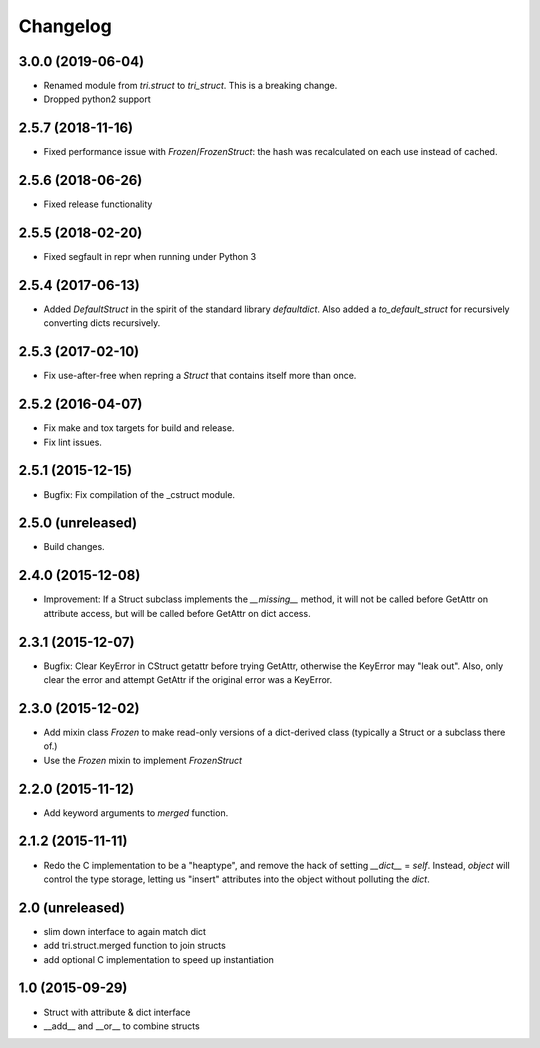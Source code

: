 Changelog
---------

3.0.0 (2019-06-04)
~~~~~~~~~~~~~~~~~~

* Renamed module from `tri.struct` to `tri_struct`. This is a breaking change.

* Dropped python2 support


2.5.7 (2018-11-16)
~~~~~~~~~~~~~~~~~~

* Fixed performance issue with `Frozen`/`FrozenStruct`: the hash was recalculated on each use instead of cached.


2.5.6 (2018-06-26)
~~~~~~~~~~~~~~~~~~

* Fixed release functionality

2.5.5 (2018-02-20)
~~~~~~~~~~~~~~~~~~

* Fixed segfault in repr when running under Python 3


2.5.4 (2017-06-13)
~~~~~~~~~~~~~~~~~~

* Added `DefaultStruct` in the spirit of the standard library `defaultdict`.
  Also added a `to_default_struct` for recursively converting dicts recursively.


2.5.3 (2017-02-10)
~~~~~~~~~~~~~~~~~~

* Fix use-after-free when repring a `Struct` that contains
  itself more than once.

2.5.2 (2016-04-07)
~~~~~~~~~~~~~~~~~~

* Fix make and tox targets for build and release.
* Fix lint issues.

2.5.1 (2015-12-15)
~~~~~~~~~~~~~~~~~~

* Bugfix: Fix compilation of the _cstruct module.

2.5.0 (unreleased)
~~~~~~~~~~~~~~~~~~

* Build changes.

2.4.0 (2015-12-08)
~~~~~~~~~~~~~~~~~~

* Improvement: If a Struct subclass implements the `__missing__` method,
  it will not be called before GetAttr on attribute access, but will be
  called before GetAttr on dict access.

2.3.1 (2015-12-07)
~~~~~~~~~~~~~~~~~~

* Bugfix: Clear KeyError in CStruct getattr before trying GetAttr,
  otherwise the KeyError may "leak out". Also, only clear the error
  and attempt GetAttr if the original error was a KeyError.

2.3.0 (2015-12-02)
~~~~~~~~~~~~~~~~~~

* Add mixin class `Frozen` to make read-only versions of a dict-derived
  class (typically a Struct or a subclass there of.)

* Use the `Frozen` mixin to implement `FrozenStruct`

2.2.0 (2015-11-12)
~~~~~~~~~~~~~~~~~~

* Add keyword arguments to `merged` function.

2.1.2 (2015-11-11)
~~~~~~~~~~~~~~~~~~

* Redo the C implementation to be a "heaptype", and remove the hack of
  setting `__dict__` = `self`. Instead, `object` will control the type
  storage, letting us "insert" attributes into the object without
  polluting the `dict`.

2.0 (unreleased)
~~~~~~~~~~~~~~~~

* slim down interface to again match dict
* add tri.struct.merged function to join structs
* add optional C implementation to speed up instantiation

1.0 (2015-09-29)
~~~~~~~~~~~~~~~~

* Struct with attribute & dict interface
* __add__ and __or__ to combine structs


